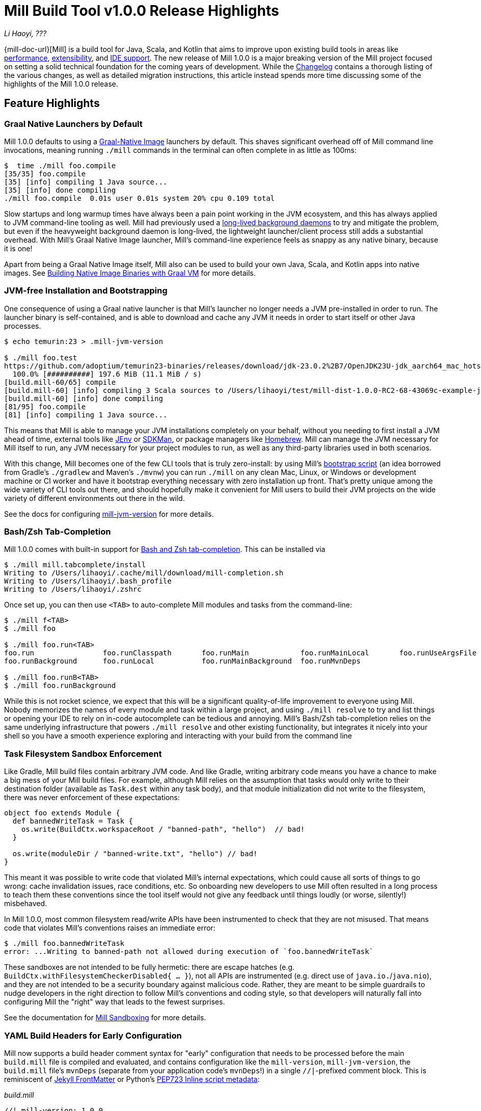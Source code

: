 = Mill Build Tool v1.0.0 Release Highlights

:link-github: https://github.com/com-lihaoyi/mill
:link-pr: {link-github}/pull

// tag::header[]
:author: Li Haoyi
:revdate: ???

_{author}, {revdate}_

{mill-doc-url}[Mill] is a build tool for Java, Scala, and Kotlin that aims to
improve upon existing build tools in areas like
xref:mill::comparisons/why-mill.adoc#_performance[performance],
xref:mill::comparisons/why-mill.adoc#_extensibility[extensibility],
and xref:mill::comparisons/why-mill.adoc#_ide_support[IDE support].
The new release of Mill 1.0.0 is a major breaking version of the Mill project focused on setting
a solid technical foundation for the coming years of development. While the
https://github.com/com-lihaoyi/mill/blob/main/changelog.adoc#100[Changelog] contains a thorough
listing of the various changes, as well as detailed migration instructions, this article
instead spends more time discussing some of the highlights of the Mill 1.0.0 release.

// end::header[]

== Feature Highlights

=== Graal Native Launchers by Default

Mill 1.0.0 defaults to using a https://www.graalvm.org/latest/reference-manual/native-image/[Graal-Native Image]
launchers by default. This shaves significant overhead off of Mill command line invocations,
meaning running `./mill` commands in the terminal can often complete in as little as 100ms:

```bash
$  time ./mill foo.compile
[35/35] foo.compile
[35] [info] compiling 1 Java source...
[35] [info] done compiling
./mill foo.compile  0.01s user 0.01s system 20% cpu 0.109 total
```

Slow startups and long warmup times have always been a pain point working in the
JVM ecosystem, and this has always applied to JVM command-line tooling as well. Mill had
previously used a xref:mill::depth/process-architecture.adoc[long-lived background daemons] to
try and mitigate the problem, but even if the heavyweight background daemon is long-lived,
the lightweight launcher/client process still adds a substantial overhead. With
Mill's Graal Native Image launcher, Mill's command-line experience feels as snappy
as any native binary, because it is one!

Apart from being a Graal Native Image itself, Mill also can be used to build your
own Java, Scala, and Kotlin apps into native images. See
xref:mill::javalib/publishing.adoc#_building_native_image_binaries_with_graal_vm[Building
Native Image Binaries with Graal VM] for more details.


=== JVM-free Installation and Bootstrapping

One consequence of using a Graal native launcher is that Mill's launcher
no longer needs a JVM pre-installed in order to run. The launcher binary is self-contained,
and is able to download and cache any JVM it needs in order to start itself or other Java
processes.

```bash
$ echo temurin:23 > .mill-jvm-version

$ ./mill foo.test
https://github.com/adoptium/temurin23-binaries/releases/download/jdk-23.0.2%2B7/OpenJDK23U-jdk_aarch64_mac_hotspot_23.0.2_7.tar.gz
  100.0% [##########] 197.6 MiB (11.1 MiB / s)
[build.mill-60/65] compile
[build.mill-60] [info] compiling 3 Scala sources to /Users/lihaoyi/test/mill-dist-1.0.0-RC2-68-43069c-example-javalib-basic-1-simple/out/mill-build/compile.dest/classes ...
[build.mill-60] [info] done compiling
[81/95] foo.compile
[81] [info] compiling 1 Java source...
```

This means that Mill is able to manage your JVM installations completely on your behalf,
without you needing to first install a JVM ahead of time, external tools like
https://github.com/jenv/jenv[JEnv] or https://sdkman.io/[SDKMan], or package managers like
https://brew.sh/[Homebrew]. Mill can manage the JVM necessary for Mill itself to run, any JVM
necessary for your project modules to run, as well as any third-party libraries used in both
scenarios.

With this change, Mill becomes one of the few CLI tools that is truly zero-install: by using
Mill's xref:mill::cli/installation-ide.adoc#_bootstrap_scripts[bootstrap script]
(an idea borrowed from Gradle's `./gradlew` and Maven's `./mvnw`) you can run `./mill` on any
clean Mac, Linux, or Windows or development machine or CI worker and have it bootstrap everything
necessary with zero installation up front. That's pretty unique among the wide variety
of CLI tools out there, and should hopefully make it convenient for Mill users to build their
JVM projects on the wide variety of different environments out there in the wild.

See the docs for configuring xref:mill::cli/build-header.adoc#_mill_jvm_version[mill-jvm-version]
for more details.

=== Bash/Zsh Tab-Completion

Mill 1.0.0 comes with built-in support for
xref:mill::cli/installation-ide.adoc#_bashzsh_tab_completion[Bash and Zsh tab-completion].
This can be installed via

```bash
$ ./mill mill.tabcomplete/install
Writing to /Users/lihaoyi/.cache/mill/download/mill-completion.sh
Writing to /Users/lihaoyi/.bash_profile
Writing to /Users/lihaoyi/.zshrc
```

Once set up, you can then use `<TAB>` to auto-complete Mill modules and tasks from the command-line:

```bash
$ ./mill f<TAB>
$ ./mill foo

$ ./mill foo.run<TAB>
foo.run                foo.runClasspath       foo.runMain            foo.runMainLocal       foo.runUseArgsFile
foo.runBackground      foo.runLocal           foo.runMainBackground  foo.runMvnDeps

$ ./mill foo.runB<TAB>
$ ./mill foo.runBackground
```

While this is not rocket science, we expect that this will be a significant quality-of-life
improvement to everyone using Mill. Nobody memorizes the names of every module and task within
a large project, and using `./mill resolve` to try and list things or opening your IDE to rely
on in-code autocomplete can be tedious and annoying. Mill's Bash/Zsh tab-completion relies on
the same underlying infrastructure that powers `./mill resolve` and other existing functionality,
but integrates it nicely into your shell so you have a smooth experience exploring and interacting
with your build from the command line

=== Task Filesystem Sandbox Enforcement

Like Gradle, Mill build files contain arbitrary JVM code. And like Gradle, writing arbitrary
code means you have a chance to make a big mess of your Mill build files. For example,
although Mill relies on the assumption that tasks would only write to their destination
folder (available as `Task.dest` within any task body), and that module initialization
did not write to the filesystem, there was never enforcement of these expectations:


```scala
object foo extends Module {
  def bannedWriteTask = Task {
    os.write(BuildCtx.workspaceRoot / "banned-path", "hello")  // bad!
  }

  os.write(moduleDir / "banned-write.txt", "hello") // bad!
}
```

This meant it was possible to write code that violated Mill's internal expectations,
which could cause all sorts of things to go wrong: cache invalidation issues, race
conditions, etc. So onboarding new developers to use
Mill often resulted in a long process to teach them these conventions since the tool
itself would not give any feedback until things loudly (or worse, silently!) misbehaved.

In Mill 1.0.0, most common filesystem read/write APIs have been instrumented to check
that they are not misused. That means code that violates Mill's conventions raises an
immediate error:

```bash
$ ./mill foo.bannedWriteTask
error: ...Writing to banned-path not allowed during execution of `foo.bannedWriteTask`
```

These sandboxes are not intended to be fully hermetic: there are escape hatches
(e.g. `BuildCtx.withFilesystemCheckerDisabled{ ... }`), not all APIs are instrumented
(e.g. direct use of `java.io.`/`java.nio`), and they are not intended to be a security
boundary against malicious code. Rather, they are meant to be simple guardrails to nudge
developers in the right direction to follow Mill's conventions and coding style, so
that developers will naturally fall into configuring Mill the "right" way that leads
to the fewest surprises.

See the documentation for xref:mill::depth/sandboxing.adoc[Mill Sandboxing] for more details.

=== YAML Build Headers for Early Configuration

Mill now supports a build header comment syntax for "early" configuration that needs to be processed
before the main `build.mill` file is compiled and evaluated, and
contains configuration like the `mill-version`, `mill-jvm-version`, the `build.mill` file's `mvnDeps`
(separate from your application code's `mvnDeps`!) in a single `//|`-prefixed comment block.
This is reminiscent of https://jekyllrb.com/docs/front-matter/[Jekyll FrontMatter] or Python's
https://peps.python.org/pep-0723/[PEP723 Inline script metadata]:

_build.mill_
```scala
//| mill-version: 1.0.0
//| mill-jvm-version: 17
//| repositories: [$PWD_URI/custom-repo]
//| mvnDeps:
//| - com.grack:nanojson:1.8-custom-test
//| - com.lihaoyi::scalatags:0.12.0

package build
...
```

Previously, Mill had a wide variety of ways these things were configured:

- A `.mill-version` file to configure your Mill version
- A `.mill-jvm-version` file to configure the JVM used to run the Mill process
- `.config/mill-version` and `.config/mill-jvm-version` flavors of these config files
- `import $ivy` for configuring dependencies for your `build.mill`
- `import $repo` for configuring maven repositories used to resolve dependencies for compiling your `build.mill`

These are all configuration values that need to be used early on in the Mill
bootstrapping process, and thus we couldn't rely on them being configured in the "main"
`build.mill` config-as-code. For example, before even compiling your `build.mill`, Mill
already needs to know what version of Mill you want to use and what JVM to run it on!

With Mill's YAML build headers, we can consolidate this zoo of different configuration
styles into a single compact block at the top of every `build.mill`. While the older
configuration styles continue to be supported for migration-compatibility, using
Mill's build headers is the recommended approach for configuring these values going forward.

Lastly, build headers are expected to future-proof this "early" configuration
and allow all sorts of interesting use cases in future. For example, we can extend this
format to support running self-contained Java/Scala/Kotlin scripts that contain both their
dependency configuration and code, similar to
https://docs.astral.sh/uv/guides/scripts/#running-a-script-without-dependencies[uv scripts]
in Python.

See the docs for configuring xref:mill::cli/build-header.adoc[Build Header Config]
for more details.

=== Mill Support for Kotlin Builds is now Stable

Mill 1.0.0 includes substantial improvements for building Kotlin projects with Mill:

* {link-pr}/4557[#4557], {link-pr}/4786[#4786], {link-pr}/4771[#4771],
{link-pr}/4779[#4779], {link-pr}/4797[#4797], {link-pr}/4963[#4963]

These PRs really flesh out the previously-experimental support for Kotlin projects in Mill:
main class discovery, compiler plugins, BuildInfo support, etc.. Other PRs upstream in the
https://get-coursier.io/[Coursier] add support for resolving Kotlin Multiplatform dependencies,
supporting Kotlin-JS and Kotlin-Android projects.

With 1.0.0, Kotlin support in Mill is no longer experimental, and we are enabling
binary-compatibility enforcement for `mill.kotlinlib` just as we already have for
`mill.javalib` and `mill.scalalib`. We hope that you will try out Mill in your Kotlin
projects, and let us know how it goes in https://github.com/com-lihaoyi/mill/discussions[Mill's Github Discussions].

See the docs for xref:mill::kotlinlib/intro.adoc[Building Kotlin with Mill] for more details

=== Mill Support for Android Builds

A huge amount of work went into 1.0.0 improving Mill's support for Android builds. Android
apps have traditionally only been buildable using Gradle, and Mill is one of the only
other build tools that you can use as an alternative. While
in 0.12.x Android support was a demo-quality integration, in 1.0.0 it has been
fleshed out into a robust and complete framework that can build many of the
sample apps available in the Android ecosystem.

For example, Mill is now able to build, run, and test the https://github.com/android/compose-samples/tree/main/JetLagged[JetLagged Android Example App]:

image:blog::AndroidJetLagged.png[]

As well as the https://android.googlesource.com/platform/ndk/+/froyo-release/samples/san-angeles[San Angeles NDK example]:

image:blog::AndroidSanAngeles.png[]

This work was done by the folks https://www.vaslabs.io/[VasLabs], who put in an
immense amount of work:

* {link-pr}/4485[#4485], {link-pr}/4540[#4540], {link-pr}/4583[#4583],
{link-pr}/4626[#4626], {link-pr}/4759[#4759], {link-pr}/4892[#4892], {link-pr}/4947[#4947],
{link-pr}/5013[#5013], {link-pr}/5053[#5053]


Updating the Mill Android documentation is a work in progress. We
will be fleshing out the Mill Android docs over the following weeks and months and
writing up blog posts on our experience integrating Mill with the Android toolchain
But if you are unsatisfied with Gradle and interested in trying out an
alternate Android build tool, you should definitely take a look and try it out
and let us know how it goes in https://github.com/com-lihaoyi/mill/discussions[Mill's Github Discussions].

See Mill's docs for xref:mill::android/java.adoc[Android Java Projects] or
xref:mill::android/java.adoc[Android Kotlin Projects] for more details.

== Quality Highlights

=== IDE Support

Mill has always had a xref:mill::comparisons/why-mill.adoc#_ide_support[best-in-class IDE experience]
in IntelliJ and VSCode that surpasses the experience you get with Maven, Gradle, or SBT.
For example, in Mill builds your IDE is able to autocomplete, pull up docs, or otherwise
navigate around your build graph as easily as you can any application codebase in Java, Scala,
or Kotlin:

image:blog::IntelliJAutoComplete.png[]

But even so, there was a ton of room for improvement.
Many PRs went into improving Mill's IDE support with IntelliJ and VSCode, which
goes through the "BSP" https://github.com/build-server-protocol/build-server-protocol[build-server-protocol]:

- {link-pr}/5275[#5275], {link-pr}/5265[#5265],
{link-pr}/5220[#5220], {link-pr}/5202[#5202], {link-pr}/5200[#5200]m {link-pr}/4851[#4851], {link-pr}/4873[#4873],
{link-pr}/4876[#4876], {link-pr}/4881[#4881], {link-pr}/4873[#4873],
{link-pr}/4940[#4940], {link-pr}/4941[#4941]

There were also some fixes on the IntelliJ side of the build-tool-integration:

- https://youtrack.jetbrains.com/issue/SCL-23262[SCL-23262],
  https://youtrack.jetbrains.com/issue/SCL-23198[SCL-23198],
  https://youtrack.jetbrains.com/issue/SCL-23961[SCL-23961],
  https://youtrack.jetbrains.com/issue/SCL-23975[SCL-23976]

And on the VSCode side of things:

- https://github.com/scalameta/metals/pull/7193[#7193],
  https://github.com/scalameta/metals/pull/7200[#7200],
  https://github.com/scalameta/metals/pull/7429[#7429],
  https://github.com/scalameta/metals/pull/7544[#7544]

As Mill builds is able to leverage the existing IntelliJ/VSCode IDE infrastructure,
we did not need to implement support for the Mill build tool from scratch in its
own plugin. But nevertheless there is still a lot of work to properly wire up
Mill to talk to these IDEs and pass the necessary data so the IDEs can do their thing.

Improving IDE support is a grind: lots of fiddling with undocumented APIs and
undocumented behavior, with bugs randomly scattered across organizational boundaries
(some in Mill, some in IntelliJ, some in VSCode). But hopefully this work will provide
a smoother experience for anyone getting using Mill, and improve upon Mill's
ability to provide a best-in-class IDE experience for your build system.

=== Classpath Cleanup and Stabilization

Mill 1.0.0 runs your build logic with a much more minimal JVM classpath than earlier versions.
We expect that this will provide faster downloads, speedup compiles, and also allow
better long-term backwards compatibility as the Mill project itself and user's
Mill builds both evolve over time.

- Mill 0.12.x compiled and ran your `build.mill` with the entire Mill assembly jar
  on the classpath. That meant that
  your `build.mill` could access all of Mill's internal code and dependencies,
  and versions of dependencies used by Mill are pinned and unchangeable
  (e.g. see https://github.com/com-lihaoyi/mill/issues/2985[#2985])

- Mill 1.0.0 compiles and runs your `build.mill` with only the code and
  dependencies that it actually requires on the classpath, with the rest of
  Mill's internal code and internal dependencies isolated via subprocess or
  classloader isolation, with interop happening through a narrow interface

While this may seem like an esoteric change, concretely it means two things:

- You are now much free-er to use or upgrade third-party dependencies
  in your `build.mill` via `//| mvnDeps`: they will not conflict with Mill's internal
  dependencies, and are not pinned to the versions that Mill uses. This is important
  because xref:mill::comparisons/why-mill.adoc#_extensibility[extending Mill
  with third-party libraries] is a core part of its unique value proposition.

- Mill can evolve much more freely without worrying about breaking user code. All
  of Mill's internal code is now completely hidden from the user, so users don't
  need to worry about accidentally depending on some internal class or static method
  that may change and cause breakage when they upgrade.

Clean classpaths aren't a "feature" in the common sense of the word, but regardless
we hope that this classpath cleanup will pay dividends over time.

== Try out Mill 1.0.0!

This blog post covers just the highlights of the new Mill 1.0.0 release; the full
changelog goes into a lot more breadth and depth about the changes, and what migration
steps are necessary for upgrading from earlier versions of Mill:

- https://github.com/com-lihaoyi/mill/blob/main/changelog.adoc#100[Mill 1.0.0 Changelog]

If you would like to try Mill 1.0.0 for the first time, check out the links below:

- xref:mill::javalib/intro.adoc[], for starting a greenfield Mill project with Java

- xref:mill::scalalib/intro.adoc[], for starting a greenfield Mill project with Scala

- xref:mill::kotlinlib/intro.adoc[], for trying out the newly-stable Kotlin support in Mill

- xref:mill::migrating/migrating.adoc[], for migrating an existing project from to Mill from
  Maven, Gradle or SBT

- xref:mill::android/java.adoc[], for trying out the experimental Android support in Mill

If you are curious about the motivation behind the Mill project, see:

- xref:mill::comparisons/why-mill.adoc[]
